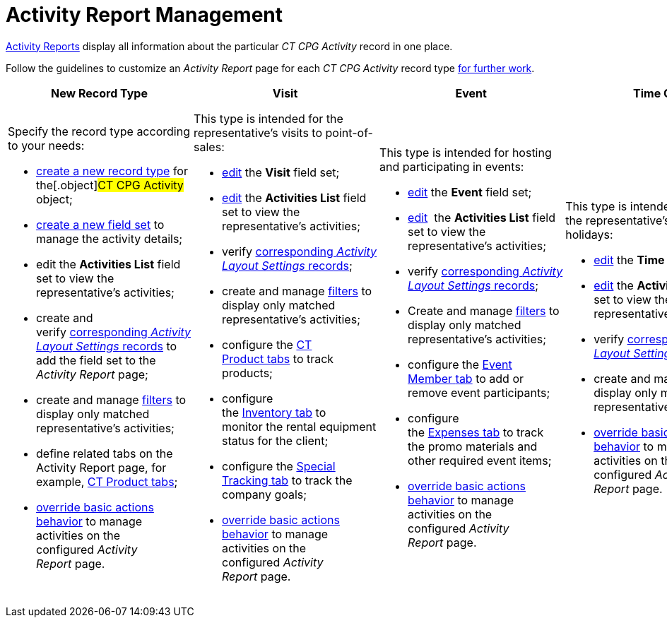 = Activity Report Management

xref:activity-report-management[Activity Reports] display all
information about the particular _CT CPG Activity_ record in one place.



Follow the guidelines to customize an _Activity Report_ page for each
_CT CPG Activity_ record type
xref:work-with-the-activity-report-page[for further work].



[width="100%",cols="20%,20%,20%,20%,20%",]
|===
|*New Record Type* |*Visit* |*Event* |*Time Off* |*Joint Visit*

a|
Specify the record type according to your needs:

* xref:manage-field-sets-for-activity-report-pages#h2_2045948811[create
a new record type] for the[.object]#CT CPG Activity# object;
* xref:manage-field-sets-for-activity-report-pages#h2__1946781807[create
a new field set] to manage the activity details;
* edit the *Activities List* field set to view the representative's
activities;
* create and
verify xref:manage-field-sets-for-activity-report-pages#h2_1877288261[corresponding _Activity
Layout Settings_ records] to add the field set to the _Activity Report_
page;
* create and
manage xref:create-a-new-filter-for-the-activities-list[filters] to
display only matched representative's activities;
* define related tabs on the Activity Report page, for example,
xref:configure-ct-product-tabs[CT Product tabs];
* xref:override-basic-actions-for-activity[override basic actions
behavior] to manage activities on the configured _Activity Report_ page.

a|
This type is intended for the representative's visits to point-of-sales:

* xref:manage-field-sets-for-activity-report-pages#h2_1639795417[edit]
the *Visit* field set;
* xref:manage-field-sets-for-activity-report-pages#h2_1639795417[edit] the *Activities
List* field set to view the representative's activities;
* verify xref:manage-field-sets-for-activity-report-pages#h2_1877288261[corresponding _Activity
Layout Settings_ records];

* create and
manage xref:create-a-new-filter-for-the-activities-list[filters] to
display only matched representative's activities;
* configure the xref:configure-ct-product-tabs[CT Product tabs] to
track products;
* configure the xref:configure-an-inventory-tab[Inventory tab] to
monitor the rental equipment status for the client;
* configure the xref:configure-a-special-trackings-tab[Special
Tracking tab] to track the company goals;
* xref:override-basic-actions-for-activity[override basic actions
behavior] to manage activities on the configured _Activity Report_ page.

a|
This type is intended for hosting and participating in events:

* xref:manage-field-sets-for-activity-report-pages#h2_1639795417[edit] the *Event* field
set;

* xref:manage-field-sets-for-activity-report-pages#h2_1639795417[edit]  the *Activities
List* field set to view the representative's activities;
* verify xref:manage-field-sets-for-activity-report-pages#h2_1877288261[corresponding _Activity
Layout Settings_ records];
* Create and
manage xref:create-a-new-filter-for-the-activities-list[filters] to
display only matched representative's activities;
* configure the xref:configure-an-event-member-tab[Event
Member__ __tab] to add or remove event participants;
* configure the xref:configure-an-expenses-tab[Expenses tab] to
track the promo materials and other required event items;
* xref:override-basic-actions-for-activity[override basic actions
behavior] to manage activities on the configured _Activity Report_ page.

a|
This type is intended to manage the representative's vacations and
holidays:

* xref:manage-field-sets-for-activity-report-pages#h2_1639795417[edit] the *Time
Off* field set;

* xref:manage-field-sets-for-activity-report-pages#h2_1639795417[edit] the *Activities
List* field set to view the representative's activities;
* verify xref:manage-field-sets-for-activity-report-pages#h2_1877288261[corresponding _Activity
Layout Settings_ records];
* create and
manage xref:create-a-new-filter-for-the-activities-list[filters] to
display only matched representative's activities;
* xref:override-basic-actions-for-activity[override basic actions
behavior] to manage activities on the configured _Activity Report_ page.

a|
This type is intended for managers who can estimate the representative's
skills within a joint visit to point of sales:

* xref:manage-field-sets-for-activity-report-pages#h2_1639795417[edit] the *Joint
Visit* field set;

* xref:manage-field-sets-for-activity-report-pages#h2_1639795417[edit]  the *Activities
List* field set to view the representative's activities;
* xref:manage-field-sets-for-activity-report-pages#h2_1639795417[edit] the *Joint
User Activities* field set to view the representative's activities that
can be related to the _Joint Visit_ record; 
* verify xref:manage-field-sets-for-activity-report-pages#h2_1877288261[corresponding _Activity
Layout Settings_ records];

* create and
manage xref:create-a-new-filter-for-the-activities-list[filters] to
display only matched representative's activities;
* configure xref:configure-a-report-template[the _Report
Template_ records] to estimate the representative's skills by selecting
the required _Report_ during the _Joint Visit_;
* xref:override-basic-actions-for-activity[override basic actions
behavior] to manage activities on the configured _Activity Report_ page.

|===


